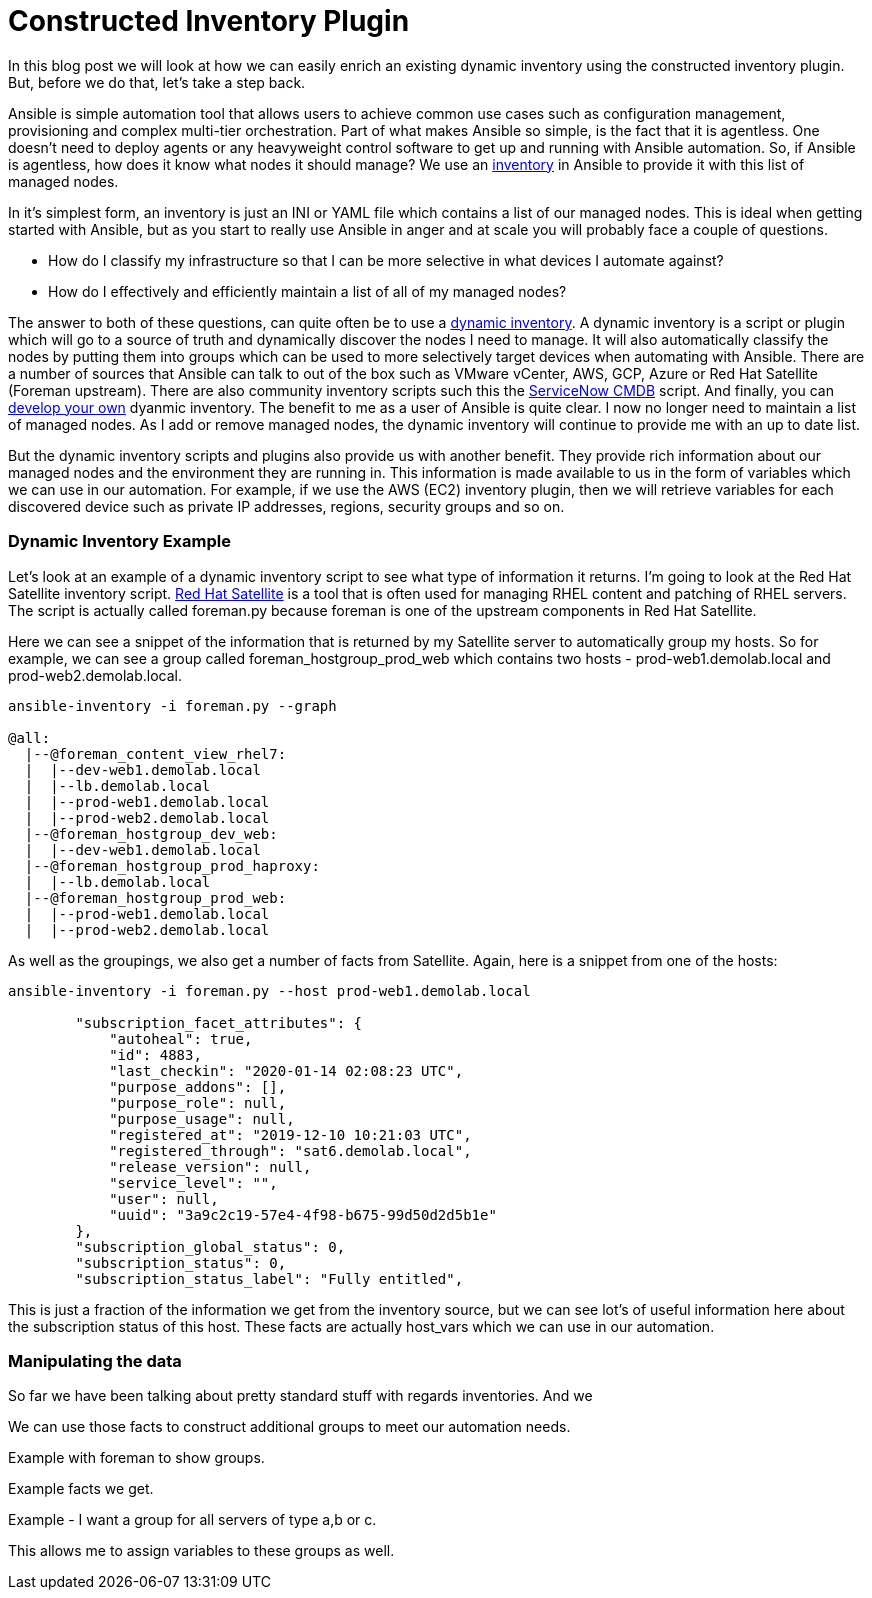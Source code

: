 = Constructed Inventory Plugin

In this blog post we will look at how we can easily enrich an existing dynamic inventory using the constructed inventory plugin. But, before we do that, let's take a step back.

Ansible is simple automation tool that allows users to achieve common use cases such as configuration management, provisioning and complex multi-tier orchestration. Part of what makes Ansible so simple, is the fact that it is agentless. One doesn't need to deploy agents or any heavyweight control software to get up and running with Ansible automation. So, if Ansible is agentless, how does it know what nodes it should manage? We use an https://docs.ansible.com/ansible/latest/user_guide/intro_inventory.html#inventory-basics-formats-hosts-and-groups[inventory] in Ansible to provide it with this list of managed nodes. 

In it's simplest form, an inventory is just an INI or YAML file which contains a list of our managed nodes. This is ideal when getting started with Ansible, but as you start to really use Ansible in anger and at scale you will probably face a couple of questions.

* How do I classify my infrastructure so that I can be more selective in what devices I automate against?

* How do I effectively and efficiently maintain a list of all of my managed nodes?

The answer to both of these questions, can quite often be to use a https://docs.ansible.com/ansible/latest/user_guide/intro_dynamic_inventory.html[dynamic inventory]. A dynamic inventory is a script or plugin which will go to a source of truth and dynamically discover the nodes I need to manage. It will also automatically classify the nodes by putting them into groups which can be used to more selectively target devices when automating with Ansible. There are a number of sources that Ansible can talk to out of the box such as VMware vCenter, AWS, GCP, Azure or Red Hat Satellite (Foreman upstream). There are also community inventory scripts such this the https://github.com/ServiceNowITOM/ansible-sn-inventory[ServiceNow CMDB] script.  And finally, you can https://docs.ansible.com/ansible/latest/dev_guide/developing_inventory.html[develop your own] dyanmic inventory. The benefit to me as a user of Ansible is quite clear. I now no longer need to maintain a list of managed nodes. As I add or remove managed nodes, the dynamic inventory will continue to provide me with an up to date list.

But the dynamic inventory scripts and plugins also provide us with another benefit. They provide rich information about our managed nodes and the environment they are running in. This information is made available to us in the form of variables which we can use in our automation. For example, if we use the AWS (EC2) inventory plugin, then we will retrieve variables for each discovered device such as private IP addresses, regions, security groups and so on. 

=== Dynamic Inventory Example

Let's look at an example of a dynamic inventory script to see what type of information it returns. I'm going to look at the Red Hat Satellite inventory script. https://www.redhat.com/en/technologies/management/satellite[Red Hat Satellite] is a tool that is often used for managing RHEL content and patching of RHEL servers. The script is actually called foreman.py because foreman is one of the upstream components in Red Hat Satellite. 

Here we can see a snippet of the information that is returned by my Satellite server to automatically group my hosts. So for example, we can see a group called foreman_hostgroup_prod_web which contains two hosts - prod-web1.demolab.local and prod-web2.demolab.local. 

[source]
....
ansible-inventory -i foreman.py --graph

@all:
  |--@foreman_content_view_rhel7:
  |  |--dev-web1.demolab.local
  |  |--lb.demolab.local
  |  |--prod-web1.demolab.local
  |  |--prod-web2.demolab.local
  |--@foreman_hostgroup_dev_web:
  |  |--dev-web1.demolab.local
  |--@foreman_hostgroup_prod_haproxy:
  |  |--lb.demolab.local
  |--@foreman_hostgroup_prod_web:
  |  |--prod-web1.demolab.local
  |  |--prod-web2.demolab.local
....

As well as the groupings, we also get a number of facts from Satellite. Again, here is a snippet from one of the hosts:

[source]
....
ansible-inventory -i foreman.py --host prod-web1.demolab.local

        "subscription_facet_attributes": {
            "autoheal": true, 
            "id": 4883, 
            "last_checkin": "2020-01-14 02:08:23 UTC", 
            "purpose_addons": [], 
            "purpose_role": null, 
            "purpose_usage": null, 
            "registered_at": "2019-12-10 10:21:03 UTC", 
            "registered_through": "sat6.demolab.local", 
            "release_version": null, 
            "service_level": "", 
            "user": null, 
            "uuid": "3a9c2c19-57e4-4f98-b675-99d50d2d5b1e"
        }, 
        "subscription_global_status": 0, 
        "subscription_status": 0, 
        "subscription_status_label": "Fully entitled", 

....

This is just a fraction of the information we get from the inventory source, but we can see lot's of useful information here about the subscription status of this host. These facts are actually host_vars which we can use in our automation.

=== Manipulating the data

So far we have been talking about pretty standard stuff with regards inventories. And we

We can use those facts to construct additional groups to meet our automation needs.

Example with foreman to show groups. 

Example facts we get.

Example - I want a group for all servers of type a,b or c.

This allows me to assign variables to these groups as well.



